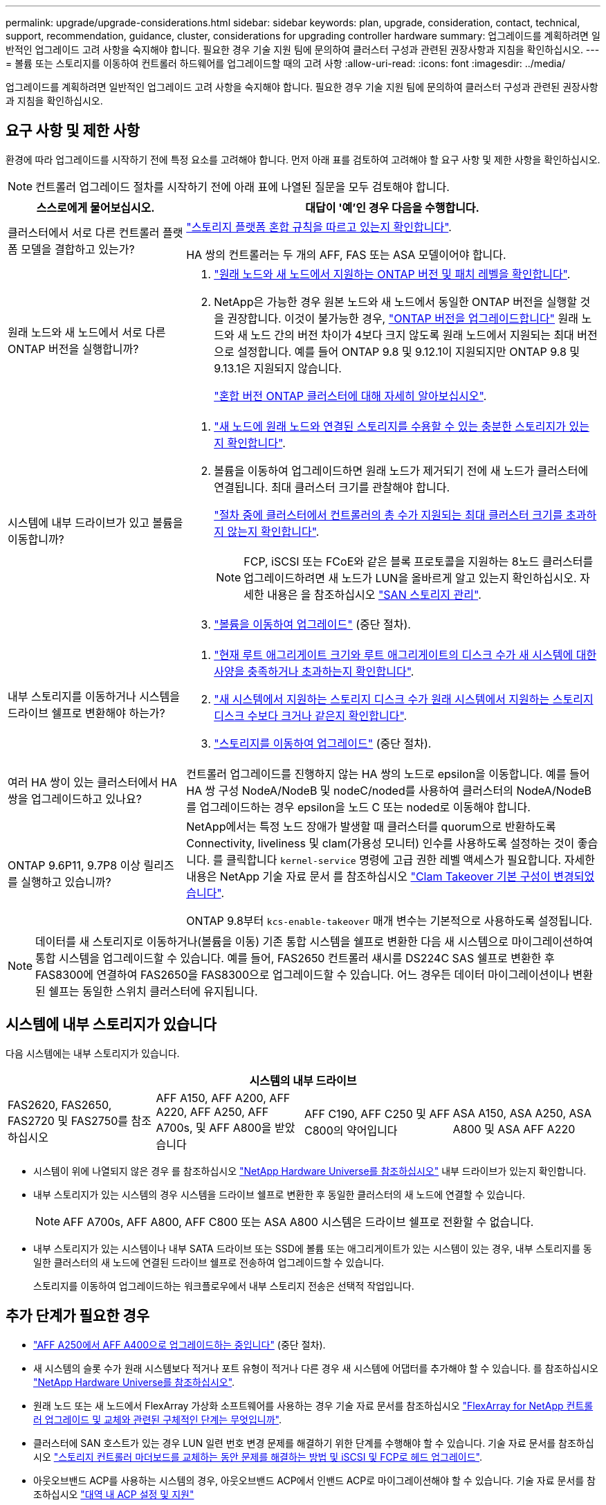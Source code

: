 ---
permalink: upgrade/upgrade-considerations.html 
sidebar: sidebar 
keywords: plan, upgrade, consideration, contact, technical, support, recommendation, guidance, cluster, considerations for upgrading controller hardware 
summary: 업그레이드를 계획하려면 일반적인 업그레이드 고려 사항을 숙지해야 합니다. 필요한 경우 기술 지원 팀에 문의하여 클러스터 구성과 관련된 권장사항과 지침을 확인하십시오. 
---
= 볼륨 또는 스토리지를 이동하여 컨트롤러 하드웨어를 업그레이드할 때의 고려 사항
:allow-uri-read: 
:icons: font
:imagesdir: ../media/


[role="lead"]
업그레이드를 계획하려면 일반적인 업그레이드 고려 사항을 숙지해야 합니다. 필요한 경우 기술 지원 팀에 문의하여 클러스터 구성과 관련된 권장사항과 지침을 확인하십시오.



== 요구 사항 및 제한 사항

환경에 따라 업그레이드를 시작하기 전에 특정 요소를 고려해야 합니다. 먼저 아래 표를 검토하여 고려해야 할 요구 사항 및 제한 사항을 확인하십시오.


NOTE: 컨트롤러 업그레이드 절차를 시작하기 전에 아래 표에 나열된 질문을 모두 검토해야 합니다.

[cols="30,70"]
|===
| 스스로에게 물어보십시오. | 대답이 '예'인 경우 다음을 수행합니다. 


| 클러스터에서 서로 다른 컨트롤러 플랫폼 모델을 결합하고 있는가?  a| 
link:https://hwu.netapp.com["스토리지 플랫폼 혼합 규칙을 따르고 있는지 확인합니다"^].

HA 쌍의 컨트롤러는 두 개의 AFF, FAS 또는 ASA 모델이어야 합니다.



| 원래 노드와 새 노드에서 서로 다른 ONTAP 버전을 실행합니까?  a| 
. https://hwu.netapp.com["원래 노드와 새 노드에서 지원하는 ONTAP 버전 및 패치 레벨을 확인합니다"^].
. NetApp은 가능한 경우 원본 노드와 새 노드에서 동일한 ONTAP 버전을 실행할 것을 권장합니다. 이것이 불가능한 경우, link:https://docs.netapp.com/us-en/ontap/upgrade/prepare.html["ONTAP 버전을 업그레이드합니다"^] 원래 노드와 새 노드 간의 버전 차이가 4보다 크지 않도록 원래 노드에서 지원되는 최대 버전으로 설정합니다. 예를 들어 ONTAP 9.8 및 9.12.1이 지원되지만 ONTAP 9.8 및 9.13.1은 지원되지 않습니다.
+
https://docs.netapp.com/us-en/ontap/upgrade/concept_mixed_version_requirements.html["혼합 버전 ONTAP 클러스터에 대해 자세히 알아보십시오"^].





| 시스템에 내부 드라이브가 있고 볼륨을 이동합니까?  a| 
. link:https://docs.netapp.com/us-en/ontap/disks-aggregates/index.html["새 노드에 원래 노드와 연결된 스토리지를 수용할 수 있는 충분한 스토리지가 있는지 확인합니다"^].
. 볼륨을 이동하여 업그레이드하면 원래 노드가 제거되기 전에 새 노드가 클러스터에 연결됩니다. 최대 클러스터 크기를 관찰해야 합니다.
+
https://hwu.netapp.com["절차 중에 클러스터에서 컨트롤러의 총 수가 지원되는 최대 클러스터 크기를 초과하지 않는지 확인합니다"^].

+

NOTE: FCP, iSCSI 또는 FCoE와 같은 블록 프로토콜을 지원하는 8노드 클러스터를 업그레이드하려면 새 노드가 LUN을 올바르게 알고 있는지 확인하십시오. 자세한 내용은 을 참조하십시오 https://docs.netapp.com/us-en/ontap/san-management/index.html["SAN 스토리지 관리"^].

. link:upgrade-by-moving-volumes-parent.html["볼륨을 이동하여 업그레이드"] (중단 절차).




| 내부 스토리지를 이동하거나 시스템을 드라이브 쉘프로 변환해야 하는가?  a| 
. https://hwu.netapp.com/["현재 루트 애그리게이트 크기와 루트 애그리게이트의 디스크 수가 새 시스템에 대한 사양을 충족하거나 초과하는지 확인합니다"^].
. https://hwu.netapp.com/["새 시스템에서 지원하는 스토리지 디스크 수가 원래 시스템에서 지원하는 스토리지 디스크 수보다 크거나 같은지 확인합니다"^].
. link:upgrade-by-moving-storage-parent.html["스토리지를 이동하여 업그레이드"] (중단 절차).




| 여러 HA 쌍이 있는 클러스터에서 HA 쌍을 업그레이드하고 있나요? | 컨트롤러 업그레이드를 진행하지 않는 HA 쌍의 노드로 epsilon을 이동합니다. 예를 들어 HA 쌍 구성 NodeA/NodeB 및 nodeC/noded를 사용하여 클러스터의 NodeA/NodeB를 업그레이드하는 경우 epsilon을 노드 C 또는 noded로 이동해야 합니다. 


| ONTAP 9.6P11, 9.7P8 이상 릴리즈를 실행하고 있습니까? | NetApp에서는 특정 노드 장애가 발생할 때 클러스터를 quorum으로 반환하도록 Connectivity, liveliness 및 clam(가용성 모니터) 인수를 사용하도록 설정하는 것이 좋습니다. 를 클릭합니다 `kernel-service` 명령에 고급 권한 레벨 액세스가 필요합니다. 자세한 내용은 NetApp 기술 자료 문서 를 참조하십시오 https://kb.netapp.com/Support_Bulletins/Customer_Bulletins/SU436["Clam Takeover 기본 구성이 변경되었습니다"^].

ONTAP 9.8부터 `kcs-enable-takeover` 매개 변수는 기본적으로 사용하도록 설정됩니다. 
|===

NOTE: 데이터를 새 스토리지로 이동하거나(볼륨을 이동) 기존 통합 시스템을 쉘프로 변환한 다음 새 시스템으로 마이그레이션하여 통합 시스템을 업그레이드할 수 있습니다. 예를 들어, FAS2650 컨트롤러 섀시를 DS224C SAS 쉘프로 변환한 후 FAS8300에 연결하여 FAS2650을 FAS8300으로 업그레이드할 수 있습니다. 어느 경우든 데이터 마이그레이션이나 변환된 쉘프는 동일한 스위치 클러스터에 유지됩니다.



== 시스템에 내부 스토리지가 있습니다

다음 시스템에는 내부 스토리지가 있습니다.

[cols="4*"]
|===
4+| 시스템의 내부 드라이브 


 a| 
FAS2620, FAS2650, FAS2720 및 FAS2750를 참조하십시오
 a| 
AFF A150, AFF A200, AFF A220, AFF A250, AFF A700s, 및 AFF A800을 받았습니다
| AFF C190, AFF C250 및 AFF C800의 약어입니다 | ASA A150, ASA A250, ASA A800 및 ASA AFF A220 
|===
* 시스템이 위에 나열되지 않은 경우 를 참조하십시오 https://hwu.netapp.com["NetApp Hardware Universe를 참조하십시오"^] 내부 드라이브가 있는지 확인합니다.
* 내부 스토리지가 있는 시스템의 경우 시스템을 드라이브 쉘프로 변환한 후 동일한 클러스터의 새 노드에 연결할 수 있습니다.
+

NOTE: AFF A700s, AFF A800, AFF C800 또는 ASA A800 시스템은 드라이브 쉘프로 전환할 수 없습니다.

* 내부 스토리지가 있는 시스템이나 내부 SATA 드라이브 또는 SSD에 볼륨 또는 애그리게이트가 있는 시스템이 있는 경우, 내부 스토리지를 동일한 클러스터의 새 노드에 연결된 드라이브 쉘프로 전송하여 업그레이드할 수 있습니다.
+
스토리지를 이동하여 업그레이드하는 워크플로우에서 내부 스토리지 전송은 선택적 작업입니다.





== 추가 단계가 필요한 경우

* link:upgrade_aff_a250_to_aff_a400_ndu_upgrade_workflow.html["AFF A250에서 AFF A400으로 업그레이드하는 중입니다"] (중단 절차).
* 새 시스템의 슬롯 수가 원래 시스템보다 적거나 포트 유형이 적거나 다른 경우 새 시스템에 어댑터를 추가해야 할 수 있습니다. 를 참조하십시오 https://hwu.netapp.com["NetApp Hardware Universe를 참조하십시오"^].
* 원래 노드 또는 새 노드에서 FlexArray 가상화 소프트웨어를 사용하는 경우 기술 자료 문서를 참조하십시오 https://kb.netapp.com/Advice_and_Troubleshooting/Data_Storage_Systems/V_Series/What_are_the_specific_steps_involved_in_FlexArray_for_NetApp_controller_upgrades%2F%2Freplacements%3F["FlexArray for NetApp 컨트롤러 업그레이드 및 교체와 관련된 구체적인 단계는 무엇입니까"^].
* 클러스터에 SAN 호스트가 있는 경우 LUN 일련 번호 변경 문제를 해결하기 위한 단계를 수행해야 할 수 있습니다. 기술 자료 문서를 참조하십시오 https://kb.netapp.com/Advice_and_Troubleshooting/Data_Storage_Systems/FlexPod_with_Infrastructure_Automation/resolve_issues_during_storage_controller_motherboard_replacement_and_head_upgrades_with_iSCSI_and_FCP["스토리지 컨트롤러 마더보드를 교체하는 동안 문제를 해결하는 방법 및 iSCSI 및 FCP로 헤드 업그레이드"^].
* 아웃오브밴드 ACP를 사용하는 시스템의 경우, 아웃오브밴드 ACP에서 인밴드 ACP로 마이그레이션해야 할 수 있습니다. 기술 자료 문서를 참조하십시오 https://kb.netapp.com/Advice_and_Troubleshooting/Data_Storage_Systems/FAS_Systems/In-Band_ACP_Setup_and_Support["대역 내 ACP 설정 및 지원"^]


.관련 정보
* link:../choose_controller_upgrade_procedure.html["컨트롤러 하드웨어를 업그레이드하는 방법을 선택합니다"]
* link:upgrade-by-moving-storage-parent.html["스토리지를 이동하여 컨트롤러 하드웨어 업그레이드"]
* link:upgrade-by-moving-volumes-parent.html["볼륨을 이동하여 컨트롤러 하드웨어 업그레이드"]

